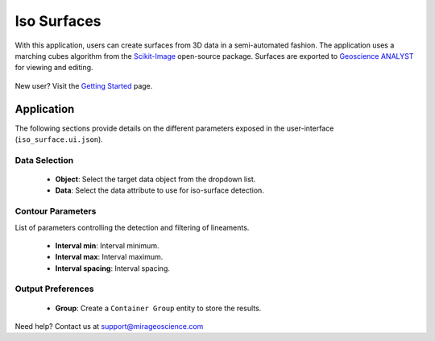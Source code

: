 .. _edge_detection:

Iso Surfaces
============

With this application, users can create surfaces from 3D data in a semi-automated
fashion. The application uses a marching cubes algorithm from the
`Scikit-Image <https://scikit-image.org/>`__ open-source package. Surfaces are
exported to `Geoscience ANALYST <https://mirageoscience.com/mining-industry-software/geoscience-analyst/>`__
for viewing and editing.

.. figure:: ./images/iso_surfaces/iso_surface_landing.png
            :align: center
            :width: 100%

New user? Visit the `Getting Started <getting_started>`_ page.

Application
-----------

The following sections provide details on the different parameters exposed in the user-interface (``iso_surface.ui.json``).

.. figure:: ./images/iso_surfaces/iso_surfaces_ui.png
            :align: center
            :width: 300

Data Selection
^^^^^^^^^^^^^^

 - **Object**: Select the target data object from the dropdown list.
 - **Data**: Select the data attribute to use for iso-surface detection.


Contour Parameters
^^^^^^^^^^^^^^^^^^^^

List of parameters controlling the detection and filtering of lineaments.

 - **Interval min**: Interval minimum.
 - **Interval max**: Interval maximum.
 - **Interval spacing**: Interval spacing.

Output Preferences
^^^^^^^^^^^^^^^^^^

 - **Group**: Create a ``Container Group`` entity to store the results.


Need help? Contact us at support@mirageoscience.com
